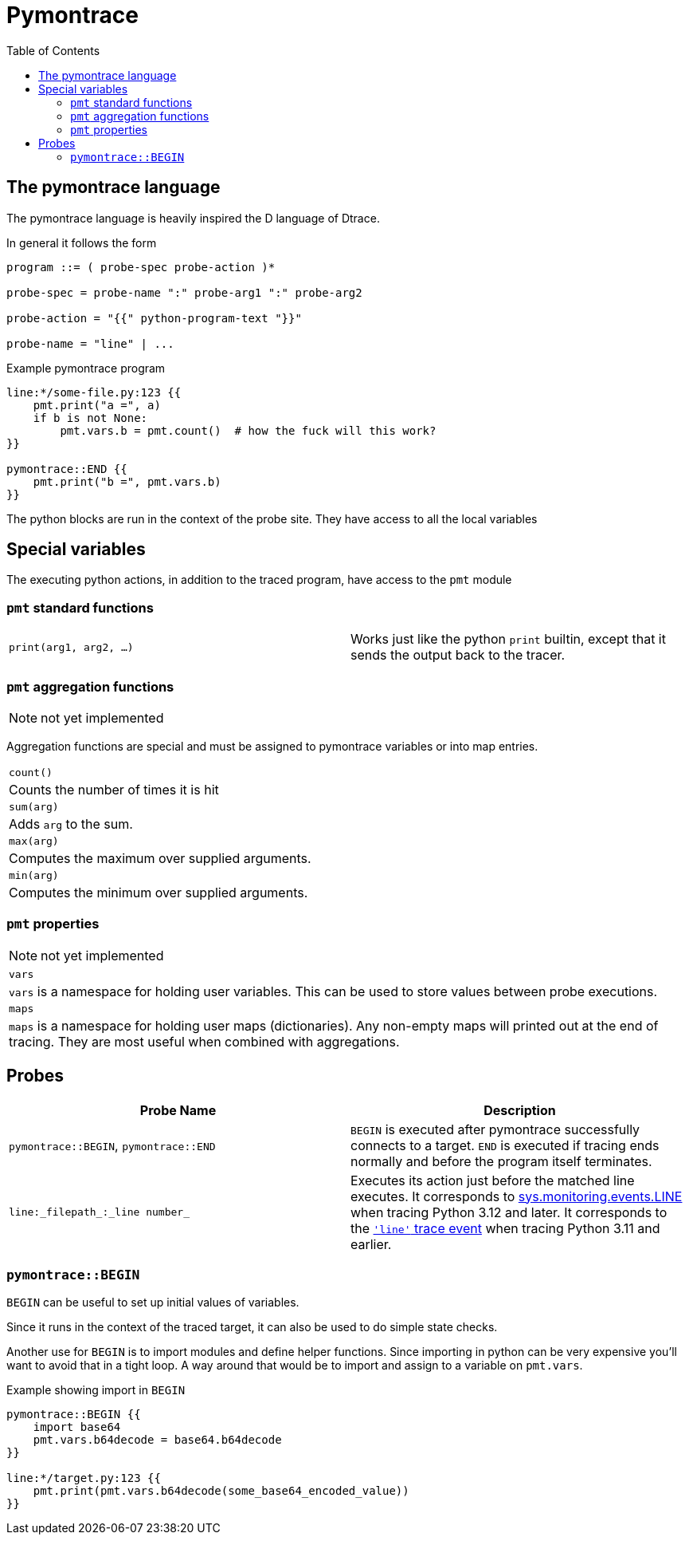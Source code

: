 = Pymontrace
:toc:

// TODO: have a quickstart

// TODO: have some nice one-liners


== The pymontrace language

The pymontrace language is heavily inspired the D language of Dtrace.

In general it follows the form

....
program ::= ( probe-spec probe-action )*

probe-spec = probe-name ":" probe-arg1 ":" probe-arg2

probe-action = "{{" python-program-text "}}"

probe-name = "line" | ...
....


.Example pymontrace program
----
line:*/some-file.py:123 {{
    pmt.print("a =", a)
    if b is not None:
        pmt.vars.b = pmt.count()  # how the fuck will this work?
}}

pymontrace::END {{
    pmt.print("b =", pmt.vars.b)
}}
----


The python blocks are run in the context of the probe site.
They have access to all the local variables


== Special variables

The executing python actions, in addition to the traced program, have access
to the `pmt` module

=== `pmt` standard functions

[cols="1,1"]
|===
| `print(arg1, arg2, ...)`
| Works just like the python `print` builtin, except that it sends the
output back to the tracer.

// TODO: have some kind of pmt.exit() function
|===


=== `pmt` aggregation functions

NOTE: not yet implemented

Aggregation functions are special and must be assigned to
pymontrace variables or into map entries.

|===
| `count()`
| Counts the number of times it is hit

| `sum(arg)`
| Adds `arg` to the sum.

| `max(arg)`
| Computes the maximum over supplied arguments.

| `min(arg)`
| Computes the minimum over supplied arguments.

|===

=== `pmt` properties

NOTE: not yet implemented

|===
| `vars`
| `vars` is a namespace for holding user variables. This can be used to
store values between probe executions.

| `maps`
| `maps` is a namespace for holding user maps (dictionaries). Any non-empty
maps will printed out at the end of tracing. They are most useful when
combined with aggregations.

|===


== Probes

|===
| Probe Name | Description

| `pymontrace::BEGIN`, `pymontrace::END`
| `BEGIN` is executed after pymontrace successfully connects to a target.
`END` is executed if tracing ends normally and before the program itself
terminates.

| `line:_filepath_:_line number_`
| Executes its action just before the matched line executes.
It corresponds to https://docs.python.org/3/library/sys.monitoring.html#monitoring-event-LINE[sys.monitoring.events.LINE]
when tracing Python 3.12 and later.
It corresponds to the https://docs.python.org/3/library/sys.html#sys.settrace[`'line'` trace event]
when tracing Python 3.11 and earlier.

|===


// Maybe we should have non-table sections like they do in the bpftrace docs

=== `pymontrace::BEGIN`

`BEGIN` can be useful to set up initial values of variables.

Since it runs in the context of the traced target, it can also be used
to do simple state checks.

Another use for `BEGIN` is to import modules and define helper functions.
Since importing in python can be very expensive you'll want to avoid that
in a tight loop.
A way around that would be to import and assign to a variable on `pmt.vars`.

.Example showing import in `BEGIN`
----
pymontrace::BEGIN {{
    import base64
    pmt.vars.b64decode = base64.b64decode
}}

line:*/target.py:123 {{
    pmt.print(pmt.vars.b64decode(some_base64_encoded_value))
}}
----


